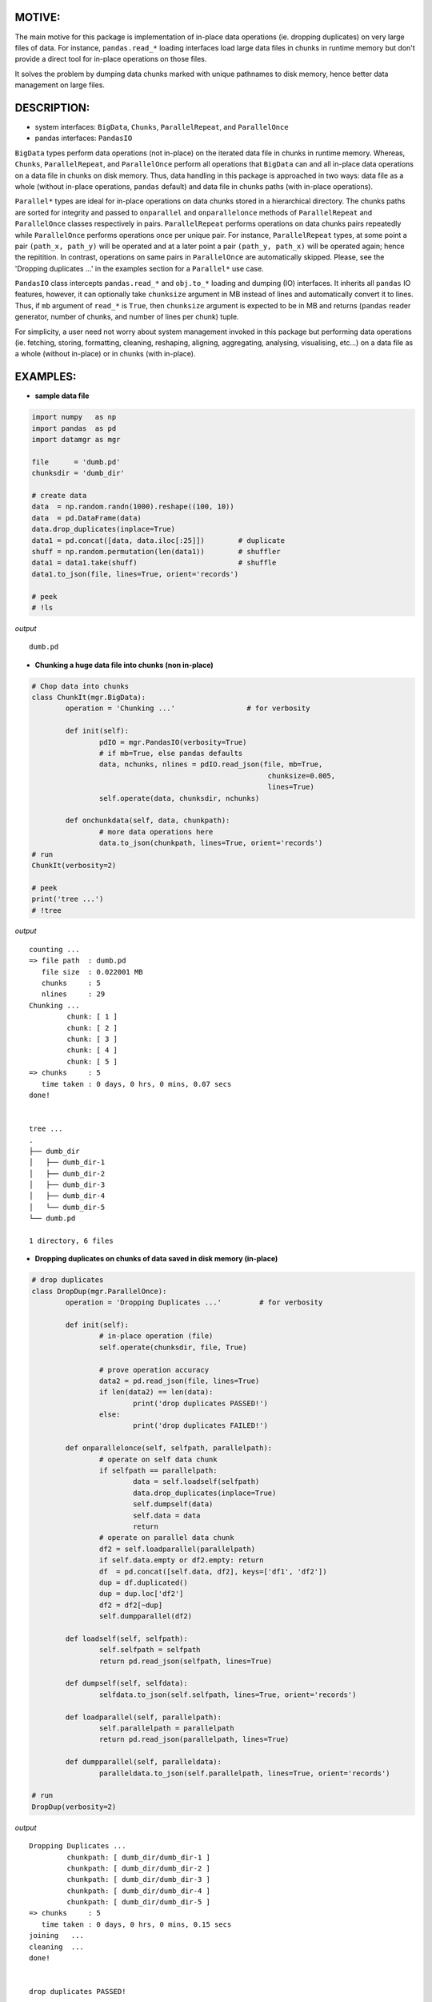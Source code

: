 ======
MOTIVE:
======
The main motive for this package is implementation of in-place data operations (ie. dropping duplicates) on very large files of data. For instance, ``pandas.read_*`` loading interfaces load large data files in chunks in runtime memory but don't provide a direct tool for in-place operations on those files.

It solves the problem by dumping data chunks marked with unique pathnames to disk memory, hence better data management on large files.


===========
DESCRIPTION:
===========
+ system interfaces: ``BigData``, ``Chunks``, ``ParallelRepeat``, and ``ParallelOnce``
+ pandas interfaces: ``PandasIO``

``BigData`` types perform data operations (not in-place) on the iterated data file in chunks in runtime memory. Whereas, ``Chunks``, ``ParallelRepeat``, and ``ParallelOnce`` perform all operations that ``BigData`` can and all in-place data operations on a data file in chunks on disk memory. Thus, data handling in this package is approached in two ways: data file as a whole (without in-place operations, ``pandas`` default) and data file in chunks paths (with in-place operations).

``Parallel*`` types are ideal for in-place operations on data chunks stored in a hierarchical directory. The chunks paths are sorted for integrity and passed to ``onparallel`` and ``onparallelonce`` methods of ``ParallelRepeat`` and ``ParallelOnce`` classes respectively in pairs. ``ParallelRepeat`` performs operations on data chunks pairs repeatedly while ``ParallelOnce`` performs operations once per unique pair. For instance, ``ParallelRepeat`` types, at some point a pair ``(path_x, path_y)`` will be operated and at a later point a pair ``(path_y, path_x)`` will be operated again; hence the repitition. In contrast, operations on same pairs in ``ParallelOnce`` are automatically skipped. Please, see the 'Dropping duplicates ...' in the examples section for a ``Parallel*`` use case.

``PandasIO`` class intercepts ``pandas.read_*`` and ``obj.to_*`` loading and dumping (IO) interfaces. It inherits all ``pandas`` IO features, however, it can optionally take ``chunksize`` argument in MB instead of lines and automatically convert it to lines. Thus, if ``mb`` argument of ``read_*`` is ``True``, then ``chunksize`` argument is expected to be in MB and returns (``pandas`` reader generator, number of chunks, and number of lines per chunk) tuple. 

For simplicity, a user need not worry about system management invoked in this package but performing data operations (ie. fetching, storing, formatting, cleaning, reshaping, aligning, aggregating, analysing, visualising, etc...) on a data file as a whole (without in-place) or in chunks (with in-place). 


========
EXAMPLES:
========


- **sample data file**

.. code-block:: python
	
	import numpy   as np
	import pandas  as pd
	import datamgr as mgr

	file      = 'dumb.pd'
	chunksdir = 'dumb_dir'

	# create data
	data  = np.random.randn(1000).reshape((100, 10))
	data  = pd.DataFrame(data)
	data.drop_duplicates(inplace=True)
	data1 = pd.concat([data, data.iloc[:25]])        # duplicate
	shuff = np.random.permutation(len(data1))        # shuffler
	data1 = data1.take(shuff)			 # shuffle
	data1.to_json(file, lines=True, orient='records')

	# peek
	# !ls


*output*
::
	
	dumb.pd



- **Chunking a huge data file into chunks (non in-place)**

.. code-block:: python

	# Chop data into chunks
	class ChunkIt(mgr.BigData):
		operation = 'Chunking ...'                 # for verbosity

		def init(self):
			pdIO = mgr.PandasIO(verbosity=True)
			# if mb=True, else pandas defaults
			data, nchunks, nlines = pdIO.read_json(file, mb=True, 
								chunksize=0.005, 
								lines=True)
			self.operate(data, chunksdir, nchunks)

		def onchunkdata(self, data, chunkpath):
			# more data operations here
			data.to_json(chunkpath, lines=True, orient='records')
	# run
	ChunkIt(verbosity=2)

	# peek
	print('tree ...')
	# !tree



*output*
::
	
	counting ...
	=> file path  : dumb.pd
	   file size  : 0.022001 MB
	   chunks     : 5
	   nlines     : 29
	Chunking ...
		 chunk: [ 1 ]
		 chunk: [ 2 ]
		 chunk: [ 3 ]
		 chunk: [ 4 ]
		 chunk: [ 5 ]
	=> chunks     : 5
	   time taken : 0 days, 0 hrs, 0 mins, 0.07 secs
	done!
	
	
	tree ...
	.
	├── dumb_dir
	│   ├── dumb_dir-1
	│   ├── dumb_dir-2
	│   ├── dumb_dir-3
	│   ├── dumb_dir-4
	│   └── dumb_dir-5
	└── dumb.pd
	
	1 directory, 6 files



- **Dropping duplicates on chunks of data saved in disk memory (in-place)**

.. code-block:: python

	# drop duplicates
	class DropDup(mgr.ParallelOnce):
		operation = 'Dropping Duplicates ...'         # for verbosity

		def init(self):
			# in-place operation (file)
			self.operate(chunksdir, file, True)

			# prove operation accuracy
			data2 = pd.read_json(file, lines=True)
			if len(data2) == len(data):
				print('drop duplicates PASSED!')
			else:
				print('drop duplicates FAILED!')

		def onparallelonce(self, selfpath, parallelpath):
			# operate on self data chunk
			if selfpath == parallelpath:
				data = self.loadself(selfpath)
				data.drop_duplicates(inplace=True)
				self.dumpself(data)
				self.data = data
				return
			# operate on parallel data chunk
			df2 = self.loadparallel(parallelpath)
			if self.data.empty or df2.empty: return
			df  = pd.concat([self.data, df2], keys=['df1', 'df2'])
			dup = df.duplicated()
			dup = dup.loc['df2']
			df2 = df2[~dup]
			self.dumpparallel(df2)

		def loadself(self, selfpath):
			self.selfpath = selfpath
			return pd.read_json(selfpath, lines=True)

		def dumpself(self, selfdata):
			selfdata.to_json(self.selfpath, lines=True, orient='records')

		def loadparallel(self, parallelpath):
			self.parallelpath = parallelpath
			return pd.read_json(parallelpath, lines=True)

		def dumpparallel(self, paralleldata):
			paralleldata.to_json(self.parallelpath, lines=True, orient='records')

	# run
	DropDup(verbosity=2)


*output*
::

	Dropping Duplicates ...
		 chunkpath: [ dumb_dir/dumb_dir-1 ]
		 chunkpath: [ dumb_dir/dumb_dir-2 ]
		 chunkpath: [ dumb_dir/dumb_dir-3 ]
		 chunkpath: [ dumb_dir/dumb_dir-4 ]
		 chunkpath: [ dumb_dir/dumb_dir-5 ]
	=> chunks     : 5
	   time taken : 0 days, 0 hrs, 0 mins, 0.15 secs
	joining   ...
	cleaning  ...
	done!
	
	
	drop duplicates PASSED!

